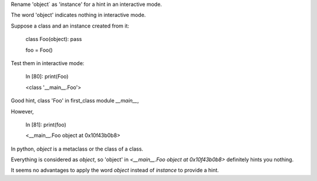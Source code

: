 Rename 'object` as 'instance' for a hint in an interactive mode.

The word 'object' indicates nothing in interactive mode.

Suppose a class and an instance created from it:


    class Foo(object): pass

    foo = Foo()

Test them in interactive mode:


    In [80]: print(Foo)

    <class '__main__.Foo'>


Good hint, class 'Foo' in first_class module `__main__`,

However,


    In [81]: print(foo)

    <__main__.Foo object at 0x10f43b0b8>


In python, `object` is a metaclass or the class of a class.

Everything is considered as `object`,
so 'object' in  `<__main__.Foo object at 0x10f43b0b8>` definitely hints you nothing.

It seems no advantages to apply the word `object` instead of `instance` to provide a hint.
